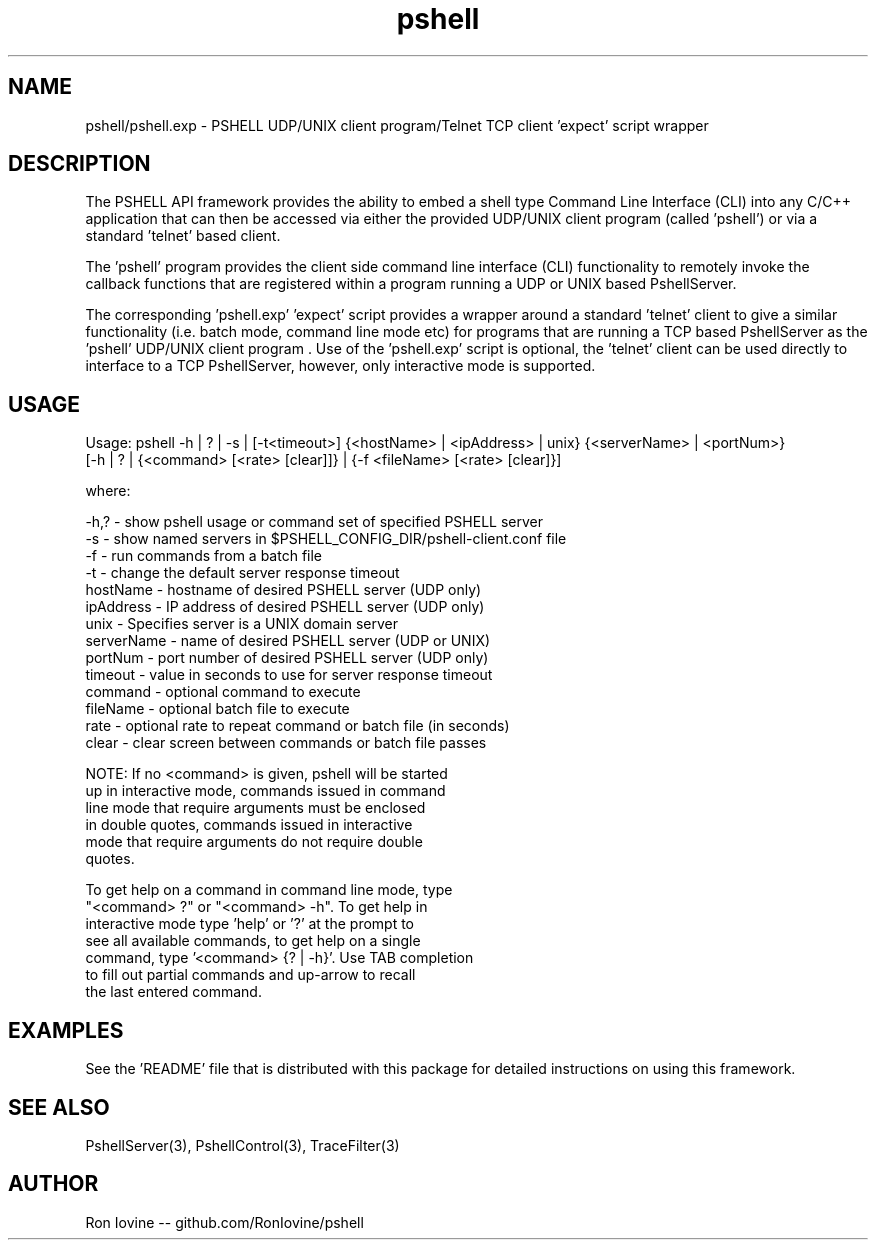 .TH pshell 1 "Sep 2012" "PSHELL" "PSHELL - Process Specific Embedded Command Line Shell" 
.SH NAME
pshell/pshell.exp - PSHELL UDP/UNIX client program/Telnet TCP client 'expect' script wrapper
.SH DESCRIPTION
The PSHELL API framework provides the ability to embed a shell type Command Line Interface
(CLI) into any C/C++ application that can then be accessed via either the provided UDP/UNIX
client program (called 'pshell') or via a standard 'telnet' based client.

The 'pshell' program provides the client side command line interface (CLI) functionality
to remotely invoke the callback functions that are registered within a program running a
UDP or UNIX based PshellServer.

The corresponding 'pshell.exp' 'expect' script provides a wrapper around a standard 'telnet'
client to give a similar functionality (i.e. batch mode, command line mode etc) for programs
that are running a TCP based PshellServer as the 'pshell' UDP/UNIX client program .  Use of 
the 'pshell.exp' script is optional, the 'telnet' client can be used directly to interface
to a TCP PshellServer, however, only interactive mode is supported.
.SH USAGE
Usage: pshell -h | ? | -s | [-t<timeout>] {<hostName> | <ipAddress> | unix} {<serverName> | <portNum>}
              [-h | ? | {<command> [<rate> [clear]]} | {-f <fileName> [<rate> [clear]}]

  where:

    -h,?       - show pshell usage or command set of specified PSHELL server
    -s         - show named servers in $PSHELL_CONFIG_DIR/pshell-client.conf file
    -f         - run commands from a batch file
    -t         - change the default server response timeout
    hostName   - hostname of desired PSHELL server (UDP only)
    ipAddress  - IP address of desired PSHELL server (UDP only)
    unix       - Specifies server is a UNIX domain server
    serverName - name of desired PSHELL server (UDP or UNIX)
    portNum    - port number of desired PSHELL server (UDP only)
    timeout    - value in seconds to use for server response timeout
    command    - optional command to execute
    fileName   - optional batch file to execute
    rate       - optional rate to repeat command or batch file (in seconds)
    clear      - clear screen between commands or batch file passes

    NOTE: If no <command> is given, pshell will be started
          up in interactive mode, commands issued in command
          line mode that require arguments must be enclosed 
          in double quotes, commands issued in interactive
          mode that require arguments do not require double
          quotes.

          To get help on a command in command line mode, type
          "<command> ?" or "<command> -h".  To get help in
          interactive mode type 'help' or '?' at the prompt to
          see all available commands, to get help on a single
          command, type '<command> {? | -h}'.  Use TAB completion
          to fill out partial commands and up-arrow to recall
          the last entered command.
.SH EXAMPLES
See the 'README' file that is distributed with this package for detailed instructions
on using this framework.
.SH SEE ALSO
PshellServer(3), PshellControl(3), TraceFilter(3)
.SH AUTHOR
Ron Iovine  --  github.com/RonIovine/pshell
